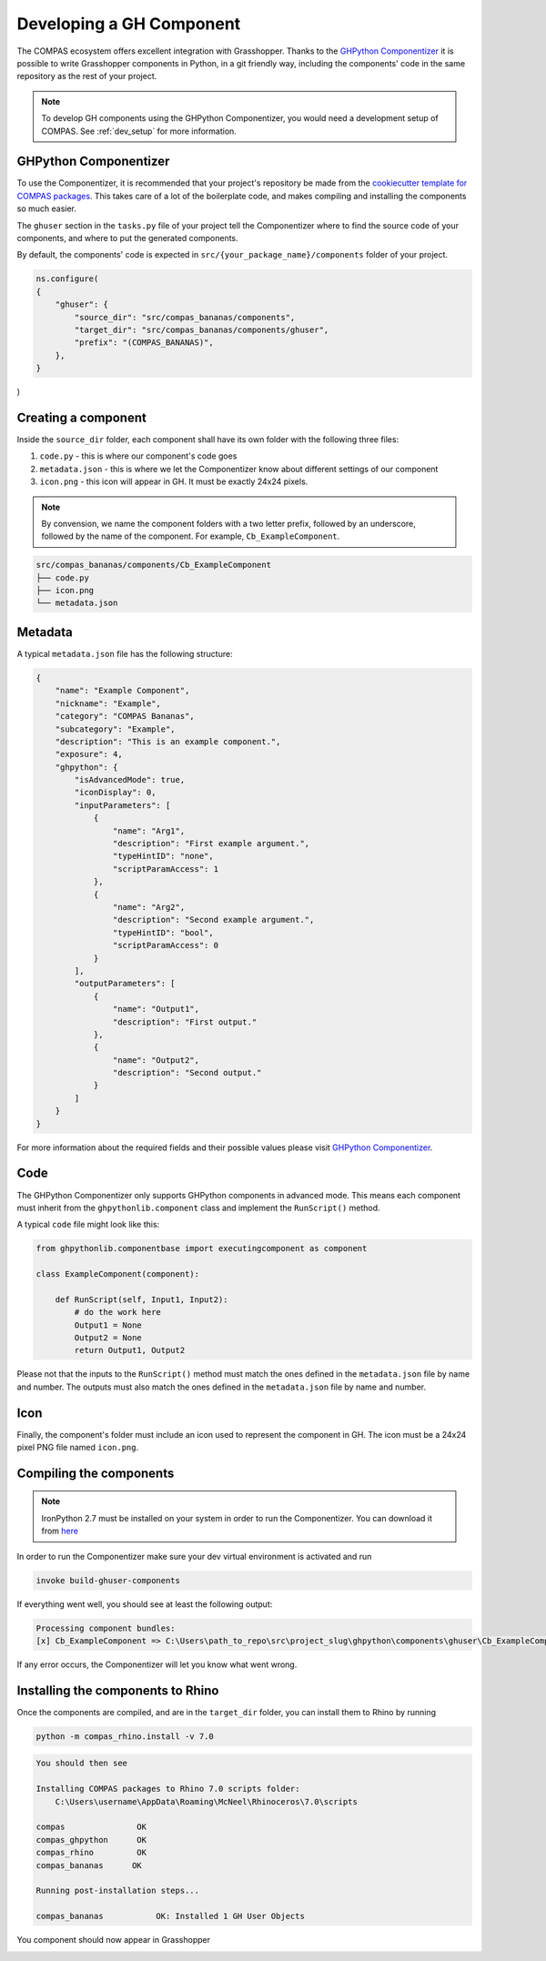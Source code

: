 .. _developing-components:

Developing a GH Component
==========================

The COMPAS ecosystem offers excellent integration with Grasshopper. Thanks to the `GHPython Componentizer <https://github.com/compas-dev/compas-actions.ghpython_components>`_
it is possible to write Grasshopper components in Python, in a git friendly way, including the components' code in the same repository as the rest of your project.

.. note::
    To develop GH components using the GHPython Componentizer, you would need a development setup of COMPAS. See :ref:`dev_setup` for more information.

GHPython Componentizer
----------------------

To use the Componentizer, it is recommended that your project's repository be made from the `cookiecutter template for COMPAS packages <https://github.com/compas-dev/compas_package_template>`_.
This takes care of a lot of the boilerplate code, and makes compiling and installing the components so much easier.

The ``ghuser`` section in the ``tasks.py`` file of your project tell the Componentizer where to find the source code of your components, and where to put the generated components.

By default, the components' code is expected in ``src/{your_package_name}/components`` folder of your project.

.. code-block:: python

    ns.configure(
    {
        "ghuser": {
            "source_dir": "src/compas_bananas/components",
            "target_dir": "src/compas_bananas/components/ghuser",
            "prefix": "(COMPAS_BANANAS)",
        },
    }
)

Creating a component
--------------------

Inside the ``source_dir`` folder, each component shall have its own folder with the following three files:

1. ``code.py`` - this is where our component's code goes
2. ``metadata.json`` - this is where we let the Componentizer know about different settings of our component
3. ``icon.png`` - this icon will appear in GH. It must be exactly 24x24 pixels.

.. note::

    By convension, we name the component folders with a two letter prefix, followed by an underscore, followed by the name of the component. For example, ``Cb_ExampleComponent``.

.. code-block:: bash

    src/compas_bananas/components/Cb_ExampleComponent
    ├── code.py
    ├── icon.png
    └── metadata.json

Metadata
--------

A typical ``metadata.json`` file has the following structure:

.. code-block:: json

    {
        "name": "Example Component",
        "nickname": "Example",
        "category": "COMPAS Bananas",
        "subcategory": "Example",
        "description": "This is an example component.",
        "exposure": 4,
        "ghpython": {
            "isAdvancedMode": true,
            "iconDisplay": 0,
            "inputParameters": [
                {
                    "name": "Arg1",
                    "description": "First example argument.",
                    "typeHintID": "none",
                    "scriptParamAccess": 1
                },
                {
                    "name": "Arg2",
                    "description": "Second example argument.",
                    "typeHintID": "bool",
                    "scriptParamAccess": 0
                }
            ],
            "outputParameters": [
                {
                    "name": "Output1",
                    "description": "First output."
                },
                {
                    "name": "Output2",
                    "description": "Second output."
                }
            ]
        }
    }

For more information about the required fields and their possible values please visit `GHPython Componentizer <https://github.com/compas-dev/compas-actions.ghpython_components>`_.

Code
----

The GHPython Componentizer only supports GHPython components in advanced mode.
This means each component must inherit from the ``ghpythonlib.component`` class and implement the ``RunScript()`` method.

A typical ``code`` file might look like this:

.. code-block:: python

    from ghpythonlib.componentbase import executingcomponent as component

    class ExampleComponent(component):

        def RunScript(self, Input1, Input2):
            # do the work here
            Output1 = None
            Output2 = None
            return Output1, Output2

Please not that the inputs to the ``RunScript()`` method must match the ones defined in the ``metadata.json`` file by name and number.
The outputs must also match the ones defined in the ``metadata.json`` file by name and number.

Icon
----

Finally, the component's folder must include an icon used to represent the component in GH.
The icon must be a 24x24 pixel PNG file named ``icon.png``.

Compiling the components
------------------------

.. note::

    IronPython 2.7 must be installed on your system in order to run the Componentizer.
    You can download it from `here <https://github.com/IronLanguages/ironpython2/releases/tag/ipy-2.7.12>`_

In order to run the Componentizer make sure your dev virtual environment is activated and run

.. code-block:: bash

    invoke build-ghuser-components

If everything went well, you should see at least the following output:

.. code-block:: bash

    Processing component bundles:
    [x] Cb_ExampleComponent => C:\Users\path_to_repo\src\project_slug\ghpython\components\ghuser\Cb_ExampleComponent.ghuser

If any error occurs, the Componentizer will let you know what went wrong.

Installing the components to Rhino
----------------------------------

Once the components are compiled, and are in the ``target_dir`` folder, you can install them to Rhino by running

.. code-block:: bash

    python -m compas_rhino.install -v 7.0

.. code-block:: bash

    You should then see

    Installing COMPAS packages to Rhino 7.0 scripts folder:
        C:\Users\username\AppData\Roaming\McNeel\Rhinoceros\7.0\scripts

    compas               OK
    compas_ghpython      OK
    compas_rhino         OK
    compas_bananas      OK

    Running post-installation steps...

    compas_bananas           OK: Installed 1 GH User Objects


You component should now appear in Grasshopper

.. image:: ../_images/ghpython_custom.jpg
    :align: center
